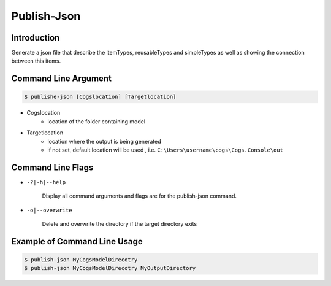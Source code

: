 Publish-Json
~~~~~~~~~~~~

Introduction
----------------------

Generate a json file that describe the itemTypes, reusableTypes and simpleTypes as well
as showing the connection between this items. 

Command Line Argument
----------------------

.. code-block:: bash

        $ publishe-json [Cogslocation] [Targetlocation]

- Cogslocation   
    - location of the folder containing model

- Targetlocation 
    - location where the output is being generated
    - if not set, default location will be used , i.e. ``C:\Users\username\cogs\Cogs.Console\out``

Command Line Flags
----------------------

* ``-?|-h|--help``

    Display all command arguments and flags are for the publish-json command.

* ``-o|--overwrite``

    Delete and overwrite the directory if the target directory exits

Example of Command Line Usage
----------------------

.. code-block:: bash

        $ publish-json MyCogsModelDirecotry
        $ publish-json MyCogsModelDirecotry MyOutputDirectory